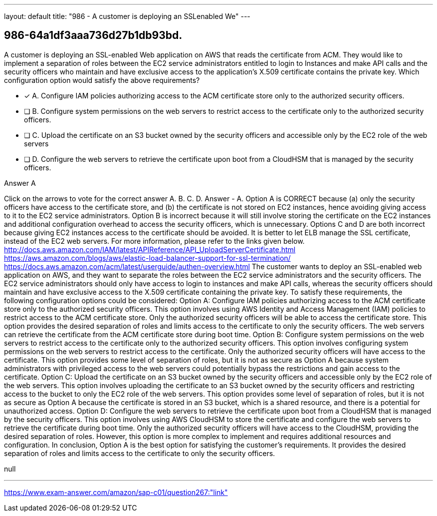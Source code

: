 ---
layout: default 
title: "986 - A customer is deploying an SSLenabled We"
---


[.question]
== 986-64a1df3aaa736d27b1db93bd.


****

[.query]
--
A customer is deploying an SSL-enabled Web application on AWS that reads the certificate from ACM.
They would like to implement a separation of roles between the EC2 service administrators entitled to login to Instances and make API calls and the security officers who maintain and have exclusive access to the application's X.509 certificate contains the private key.
Which configuration option would satisfy the above requirements?


--

[.list]
--
* [*] A. Configure IAM policies authorizing access to the ACM certificate store only to the authorized security officers.
* [ ] B. Configure system permissions on the web servers to restrict access to the certificate only to the authorized security officers.
* [ ] C. Upload the certificate on an S3 bucket owned by the security officers and accessible only by the EC2 role of the web servers
* [ ] D. Configure the web servers to retrieve the certificate upon boot from a CloudHSM that is managed by the security officers.

--
****

[.answer]
Answer  A

[.explanation]
--
Click on the arrows to vote for the correct answer
A.
B.
C.
D.
Answer - A.
Option A is CORRECT because (a) only the security officers have access to the certificate store, and (b) the certificate is not stored on EC2 instances, hence avoiding giving access to it to the EC2 service administrators.
Option B is incorrect because it will still involve storing the certificate on the EC2 instances and additional configuration overhead to access the security officers, which is unnecessary.
Options C and D are both incorrect because giving EC2 instances access to the certificate should be avoided.
It is better to let ELB manage the SSL certificate, instead of the EC2 web servers.
For more information, please refer to the links given below.
http://docs.aws.amazon.com/IAM/latest/APIReference/API_UploadServerCertificate.html https://aws.amazon.com/blogs/aws/elastic-load-balancer-support-for-ssl-termination/ https://docs.aws.amazon.com/acm/latest/userguide/authen-overview.html
The customer wants to deploy an SSL-enabled web application on AWS, and they want to separate the roles between the EC2 service administrators and the security officers. The EC2 service administrators should only have access to login to instances and make API calls, whereas the security officers should maintain and have exclusive access to the X.509 certificate containing the private key.
To satisfy these requirements, the following configuration options could be considered:
Option A: Configure IAM policies authorizing access to the ACM certificate store only to the authorized security officers. This option involves using AWS Identity and Access Management (IAM) policies to restrict access to the ACM certificate store. Only the authorized security officers will be able to access the certificate store. This option provides the desired separation of roles and limits access to the certificate to only the security officers. The web servers can retrieve the certificate from the ACM certificate store during boot time.
Option B: Configure system permissions on the web servers to restrict access to the certificate only to the authorized security officers. This option involves configuring system permissions on the web servers to restrict access to the certificate. Only the authorized security officers will have access to the certificate. This option provides some level of separation of roles, but it is not as secure as Option A because system administrators with privileged access to the web servers could potentially bypass the restrictions and gain access to the certificate.
Option C: Upload the certificate on an S3 bucket owned by the security officers and accessible only by the EC2 role of the web servers. This option involves uploading the certificate to an S3 bucket owned by the security officers and restricting access to the bucket to only the EC2 role of the web servers. This option provides some level of separation of roles, but it is not as secure as Option A because the certificate is stored in an S3 bucket, which is a shared resource, and there is a potential for unauthorized access.
Option D: Configure the web servers to retrieve the certificate upon boot from a CloudHSM that is managed by the security officers. This option involves using AWS CloudHSM to store the certificate and configure the web servers to retrieve the certificate during boot time. Only the authorized security officers will have access to the CloudHSM, providing the desired separation of roles. However, this option is more complex to implement and requires additional resources and configuration.
In conclusion, Option A is the best option for satisfying the customer's requirements. It provides the desired separation of roles and limits access to the certificate to only the security officers.
--

[.ka]
null

'''



https://www.exam-answer.com/amazon/sap-c01/question267:"link"


